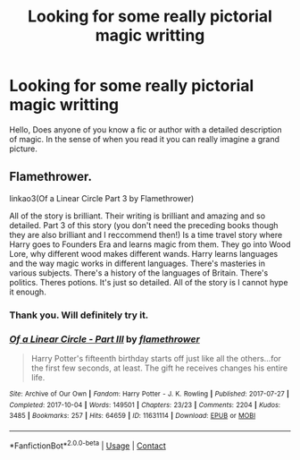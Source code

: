 #+TITLE: Looking for some really pictorial magic writting

* Looking for some really pictorial magic writting
:PROPERTIES:
:Author: Don_Floo
:Score: 5
:DateUnix: 1608753295.0
:DateShort: 2020-Dec-23
:FlairText: Request
:END:
Hello, Does anyone of you know a fic or author with a detailed description of magic. In the sense of when you read it you can really imagine a grand picture.


** Flamethrower.

linkao3(Of a Linear Circle Part 3 by Flamethrower)

All of the story is brilliant. Their writing is brilliant and amazing and so detailed. Part 3 of this story (you don't need the preceding books though they are also brilliant and I reccommend then!) Is a time travel story where Harry goes to Founders Era and learns magic from them. They go into Wood Lore, why different wood makes different wands. Harry learns languages and the way magic works in different languages. There's masteries in various subjects. There's a history of the languages of Britain. There's politics. Theres potions. It's just so detailed. All of the story is I cannot hype it enough.
:PROPERTIES:
:Author: WhistlingBanshee
:Score: 2
:DateUnix: 1608756599.0
:DateShort: 2020-Dec-24
:END:

*** Thank you. Will definitely try it.
:PROPERTIES:
:Author: Don_Floo
:Score: 2
:DateUnix: 1608757152.0
:DateShort: 2020-Dec-24
:END:


*** [[https://archiveofourown.org/works/11631114][*/Of a Linear Circle - Part III/*]] by [[https://www.archiveofourown.org/users/flamethrower/pseuds/flamethrower][/flamethrower/]]

#+begin_quote
  Harry Potter's fifteenth birthday starts off just like all the others...for the first few seconds, at least. The gift he receives changes his entire life.
#+end_quote

^{/Site/:} ^{Archive} ^{of} ^{Our} ^{Own} ^{*|*} ^{/Fandom/:} ^{Harry} ^{Potter} ^{-} ^{J.} ^{K.} ^{Rowling} ^{*|*} ^{/Published/:} ^{2017-07-27} ^{*|*} ^{/Completed/:} ^{2017-10-04} ^{*|*} ^{/Words/:} ^{149501} ^{*|*} ^{/Chapters/:} ^{23/23} ^{*|*} ^{/Comments/:} ^{2204} ^{*|*} ^{/Kudos/:} ^{3485} ^{*|*} ^{/Bookmarks/:} ^{257} ^{*|*} ^{/Hits/:} ^{64659} ^{*|*} ^{/ID/:} ^{11631114} ^{*|*} ^{/Download/:} ^{[[https://archiveofourown.org/downloads/11631114/Of%20a%20Linear%20Circle%20-.epub?updated_at=1608259015][EPUB]]} ^{or} ^{[[https://archiveofourown.org/downloads/11631114/Of%20a%20Linear%20Circle%20-.mobi?updated_at=1608259015][MOBI]]}

--------------

*FanfictionBot*^{2.0.0-beta} | [[https://github.com/FanfictionBot/reddit-ffn-bot/wiki/Usage][Usage]] | [[https://www.reddit.com/message/compose?to=tusing][Contact]]
:PROPERTIES:
:Author: FanfictionBot
:Score: 1
:DateUnix: 1608756619.0
:DateShort: 2020-Dec-24
:END:
